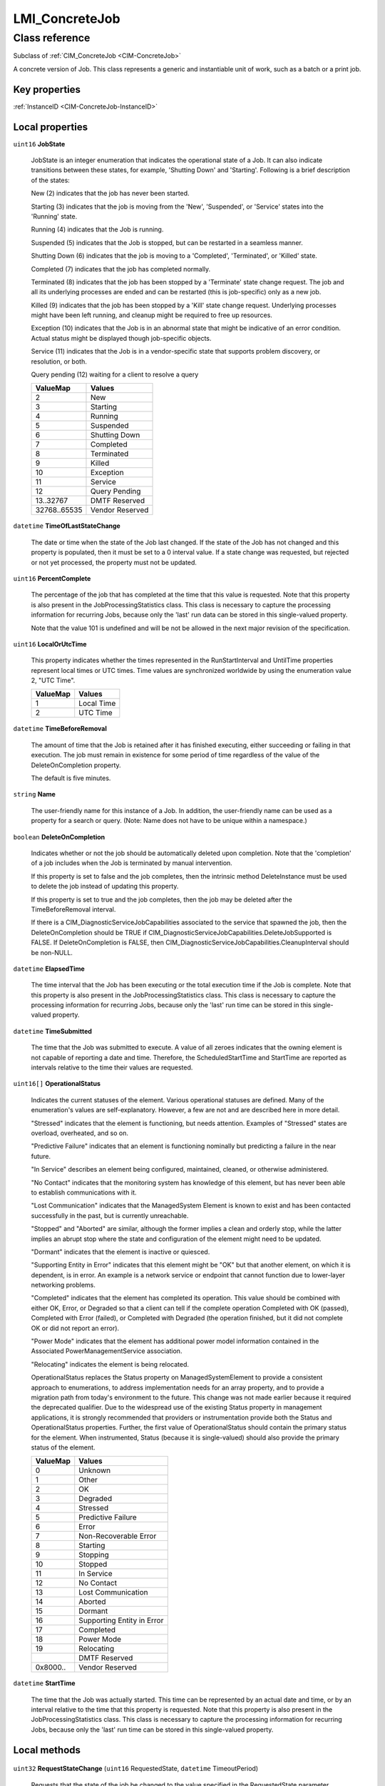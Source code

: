 .. _LMI-ConcreteJob:

LMI_ConcreteJob
---------------

Class reference
===============
Subclass of :ref:`CIM_ConcreteJob <CIM-ConcreteJob>`

A concrete version of Job. This class represents a generic and instantiable unit of work, such as a batch or a print job.


Key properties
^^^^^^^^^^^^^^

| :ref:`InstanceID <CIM-ConcreteJob-InstanceID>`

Local properties
^^^^^^^^^^^^^^^^

.. _LMI-ConcreteJob-JobState:

``uint16`` **JobState**

    JobState is an integer enumeration that indicates the operational state of a Job. It can also indicate transitions between these states, for example, 'Shutting Down' and 'Starting'. Following is a brief description of the states: 

    New (2) indicates that the job has never been started. 

    Starting (3) indicates that the job is moving from the 'New', 'Suspended', or 'Service' states into the 'Running' state. 

    Running (4) indicates that the Job is running. 

    Suspended (5) indicates that the Job is stopped, but can be restarted in a seamless manner. 

    Shutting Down (6) indicates that the job is moving to a 'Completed', 'Terminated', or 'Killed' state. 

    Completed (7) indicates that the job has completed normally. 

    Terminated (8) indicates that the job has been stopped by a 'Terminate' state change request. The job and all its underlying processes are ended and can be restarted (this is job-specific) only as a new job. 

    Killed (9) indicates that the job has been stopped by a 'Kill' state change request. Underlying processes might have been left running, and cleanup might be required to free up resources. 

    Exception (10) indicates that the Job is in an abnormal state that might be indicative of an error condition. Actual status might be displayed though job-specific objects. 

    Service (11) indicates that the Job is in a vendor-specific state that supports problem discovery, or resolution, or both.

    Query pending (12) waiting for a client to resolve a query

    
    ============ ===============
    ValueMap     Values         
    ============ ===============
    2            New            
    3            Starting       
    4            Running        
    5            Suspended      
    6            Shutting Down  
    7            Completed      
    8            Terminated     
    9            Killed         
    10           Exception      
    11           Service        
    12           Query Pending  
    13..32767    DMTF Reserved  
    32768..65535 Vendor Reserved
    ============ ===============
    
.. _LMI-ConcreteJob-TimeOfLastStateChange:

``datetime`` **TimeOfLastStateChange**

    The date or time when the state of the Job last changed. If the state of the Job has not changed and this property is populated, then it must be set to a 0 interval value. If a state change was requested, but rejected or not yet processed, the property must not be updated.

    
.. _LMI-ConcreteJob-PercentComplete:

``uint16`` **PercentComplete**

    The percentage of the job that has completed at the time that this value is requested. Note that this property is also present in the JobProcessingStatistics class. This class is necessary to capture the processing information for recurring Jobs, because only the 'last' run data can be stored in this single-valued property. 

    Note that the value 101 is undefined and will be not be allowed in the next major revision of the specification.

    
.. _LMI-ConcreteJob-LocalOrUtcTime:

``uint16`` **LocalOrUtcTime**

    This property indicates whether the times represented in the RunStartInterval and UntilTime properties represent local times or UTC times. Time values are synchronized worldwide by using the enumeration value 2, "UTC Time".

    
    ======== ==========
    ValueMap Values    
    ======== ==========
    1        Local Time
    2        UTC Time  
    ======== ==========
    
.. _LMI-ConcreteJob-TimeBeforeRemoval:

``datetime`` **TimeBeforeRemoval**

    The amount of time that the Job is retained after it has finished executing, either succeeding or failing in that execution. The job must remain in existence for some period of time regardless of the value of the DeleteOnCompletion property. 

    The default is five minutes.

    
.. _LMI-ConcreteJob-Name:

``string`` **Name**

    The user-friendly name for this instance of a Job. In addition, the user-friendly name can be used as a property for a search or query. (Note: Name does not have to be unique within a namespace.)

    
.. _LMI-ConcreteJob-DeleteOnCompletion:

``boolean`` **DeleteOnCompletion**

    Indicates whether or not the job should be automatically deleted upon completion. Note that the 'completion' of a job includes when the Job is terminated by manual intervention. 

    If this property is set to false and the job completes, then the intrinsic method DeleteInstance must be used to delete the job instead of updating this property.

    If this property is set to true and the job completes, then the job may be deleted after the TimeBeforeRemoval interval.

    If there is a CIM_DiagnosticServiceJobCapabilities associated to the service that spawned the job, then the DeleteOnCompletion should be TRUE if CIM_DiagnosticServiceJobCapabilities.DeleteJobSupported is FALSE. If DeleteOnCompletion is FALSE, then CIM_DiagnosticServiceJobCapabilities.CleanupInterval should be non-NULL.

    
.. _LMI-ConcreteJob-ElapsedTime:

``datetime`` **ElapsedTime**

    The time interval that the Job has been executing or the total execution time if the Job is complete. Note that this property is also present in the JobProcessingStatistics class. This class is necessary to capture the processing information for recurring Jobs, because only the 'last' run time can be stored in this single-valued property.

    
.. _LMI-ConcreteJob-TimeSubmitted:

``datetime`` **TimeSubmitted**

    The time that the Job was submitted to execute. A value of all zeroes indicates that the owning element is not capable of reporting a date and time. Therefore, the ScheduledStartTime and StartTime are reported as intervals relative to the time their values are requested.

    
.. _LMI-ConcreteJob-OperationalStatus:

``uint16[]`` **OperationalStatus**

    Indicates the current statuses of the element. Various operational statuses are defined. Many of the enumeration's values are self-explanatory. However, a few are not and are described here in more detail. 

    "Stressed" indicates that the element is functioning, but needs attention. Examples of "Stressed" states are overload, overheated, and so on. 

    "Predictive Failure" indicates that an element is functioning nominally but predicting a failure in the near future. 

    "In Service" describes an element being configured, maintained, cleaned, or otherwise administered. 

    "No Contact" indicates that the monitoring system has knowledge of this element, but has never been able to establish communications with it. 

    "Lost Communication" indicates that the ManagedSystem Element is known to exist and has been contacted successfully in the past, but is currently unreachable. 

    "Stopped" and "Aborted" are similar, although the former implies a clean and orderly stop, while the latter implies an abrupt stop where the state and configuration of the element might need to be updated. 

    "Dormant" indicates that the element is inactive or quiesced. 

    "Supporting Entity in Error" indicates that this element might be "OK" but that another element, on which it is dependent, is in error. An example is a network service or endpoint that cannot function due to lower-layer networking problems. 

    "Completed" indicates that the element has completed its operation. This value should be combined with either OK, Error, or Degraded so that a client can tell if the complete operation Completed with OK (passed), Completed with Error (failed), or Completed with Degraded (the operation finished, but it did not complete OK or did not report an error). 

    "Power Mode" indicates that the element has additional power model information contained in the Associated PowerManagementService association. 

    "Relocating" indicates the element is being relocated.

    OperationalStatus replaces the Status property on ManagedSystemElement to provide a consistent approach to enumerations, to address implementation needs for an array property, and to provide a migration path from today's environment to the future. This change was not made earlier because it required the deprecated qualifier. Due to the widespread use of the existing Status property in management applications, it is strongly recommended that providers or instrumentation provide both the Status and OperationalStatus properties. Further, the first value of OperationalStatus should contain the primary status for the element. When instrumented, Status (because it is single-valued) should also provide the primary status of the element.

    
    ======== ==========================
    ValueMap Values                    
    ======== ==========================
    0        Unknown                   
    1        Other                     
    2        OK                        
    3        Degraded                  
    4        Stressed                  
    5        Predictive Failure        
    6        Error                     
    7        Non-Recoverable Error     
    8        Starting                  
    9        Stopping                  
    10       Stopped                   
    11       In Service                
    12       No Contact                
    13       Lost Communication        
    14       Aborted                   
    15       Dormant                   
    16       Supporting Entity in Error
    17       Completed                 
    18       Power Mode                
    19       Relocating                
    ..       DMTF Reserved             
    0x8000.. Vendor Reserved           
    ======== ==========================
    
.. _LMI-ConcreteJob-StartTime:

``datetime`` **StartTime**

    The time that the Job was actually started. This time can be represented by an actual date and time, or by an interval relative to the time that this property is requested. Note that this property is also present in the JobProcessingStatistics class. This class is necessary to capture the processing information for recurring Jobs, because only the 'last' run time can be stored in this single-valued property.

    

Local methods
^^^^^^^^^^^^^

    .. _LMI-ConcreteJob-RequestStateChange:

``uint32`` **RequestStateChange** (``uint16`` RequestedState, ``datetime`` TimeoutPeriod)

    Requests that the state of the job be changed to the value specified in the RequestedState parameter. Invoking the RequestStateChange method multiple times could result in earlier requests being overwritten or lost. 

    If 0 is returned, then the task completed successfully. Any other return code indicates an error condition.

    
    ============ ==============================================
    ValueMap     Values                                        
    ============ ==============================================
    0            Completed with No Error                       
    1            Not Supported                                 
    2            Unknown/Unspecified Error                     
    3            Can NOT complete within Timeout Period        
    4            Failed                                        
    5            Invalid Parameter                             
    6            In Use                                        
    ..           DMTF Reserved                                 
    4096         Method Parameters Checked - Transition Started
    4097         Invalid State Transition                      
    4098         Use of Timeout Parameter Not Supported        
    4099         Busy                                          
    4100..32767  Method Reserved                               
    32768..65535 Vendor Specific                               
    ============ ==============================================
    
    **Parameters**
    
        *IN* ``uint16`` **RequestedState**
            RequestStateChange changes the state of a job. The possible values are as follows: 

            Start (2) changes the state to 'Running'. 

            Suspend (3) stops the job temporarily. The intention is to subsequently restart the job with 'Start'. It might be possible to enter the 'Service' state while suspended. (This is job-specific.) 

            Terminate (4) stops the job cleanly, saving data, preserving the state, and shutting down all underlying processes in an orderly manner. 

            Kill (5) terminates the job immediately with no requirement to save data or preserve the state. 

            Service (6) puts the job into a vendor-specific service state. It might be possible to restart the job.

            
            ============ ===============
            ValueMap     Values         
            ============ ===============
            2            Start          
            3            Suspend        
            4            Terminate      
            5            Kill           
            6            Service        
            7..32767     DMTF Reserved  
            32768..65535 Vendor Reserved
            ============ ===============
            
        
        *IN* ``datetime`` **TimeoutPeriod**
            A timeout period that specifies the maximum amount of time that the client expects the transition to the new state to take. The interval format must be used to specify the TimeoutPeriod. A value of 0 or a null parameter indicates that the client has no time requirements for the transition. 

            If this property does not contain 0 or null and the implementation does not support this parameter, a return code of 'Use Of Timeout Parameter Not Supported' must be returned.

            
        
    
    .. _LMI-ConcreteJob-GetError:

``uint32`` **GetError** (``string`` Error)

    GetError is deprecated because Error should be an array,not a scalar.

    When the job is executing or has terminated without error, then this method returns no CIM_Error instance. However, if the job has failed because of some internal problem or because the job has been terminated by a client, then a CIM_Error instance is returned.

    
    ============ =================
    ValueMap     Values           
    ============ =================
    0            Success          
    1            Not Supported    
    2            Unspecified Error
    3            Timeout          
    4            Failed           
    5            Invalid Parameter
    6            Access Denied    
    ..           DMTF Reserved    
    32768..65535 Vendor Specific  
    ============ =================
    
    **Parameters**
    
        *OUT* ``string`` **Error**
            If the OperationalStatus on the Job is not "OK", then this method will return a CIM Error instance. Otherwise, when the Job is "OK", null is returned.

            
        
    
    .. _LMI-ConcreteJob-GetErrors:

``uint32`` **GetErrors** (``string[]`` Errors)

    If JobState is "Completed" and Operational Status is "Completed" then no instance of CIM_Error is returned. 

    If JobState is "Exception" then GetErrors may return intances of CIM_Error related to the execution of the procedure or method invoked by the job.

    If Operatational Status is not "OK" or "Completed"then GetErrors may return CIM_Error instances related to the running of the job.

    
    ============ =================
    ValueMap     Values           
    ============ =================
    0            Success          
    1            Not Supported    
    2            Unspecified Error
    3            Timeout          
    4            Failed           
    5            Invalid Parameter
    6            Access Denied    
    ..           DMTF Reserved    
    32768..65535 Vendor Specific  
    ============ =================
    
    **Parameters**
    
        *OUT* ``string[]`` **Errors**
            If the OperationalStatus on the Job is not "OK", then this method will return one or more CIM Error instance(s). Otherwise, when the Job is "OK", null is returned.

            
        
    

Inherited properties
^^^^^^^^^^^^^^^^^^^^

| ``uint16`` :ref:`HealthState <CIM-ManagedSystemElement-HealthState>`
| ``string[]`` :ref:`StatusDescriptions <CIM-ManagedSystemElement-StatusDescriptions>`
| ``string`` :ref:`InstanceID <CIM-ConcreteJob-InstanceID>`
| ``uint32`` :ref:`Priority <CIM-Job-Priority>`
| ``uint16`` :ref:`CommunicationStatus <CIM-ManagedSystemElement-CommunicationStatus>`
| ``string`` :ref:`JobOutParameters <CIM-ConcreteJob-JobOutParameters>`
| ``uint32`` :ref:`JobRunTimes <CIM-Job-JobRunTimes>`
| ``string`` :ref:`OtherRecoveryAction <CIM-Job-OtherRecoveryAction>`
| ``string`` :ref:`Status <CIM-ManagedSystemElement-Status>`
| ``datetime`` :ref:`UntilTime <CIM-Job-UntilTime>`
| ``string`` :ref:`Description <CIM-ManagedElement-Description>`
| ``sint8`` :ref:`RunDay <CIM-Job-RunDay>`
| ``uint8`` :ref:`RunMonth <CIM-Job-RunMonth>`
| ``uint16`` :ref:`ErrorCode <CIM-Job-ErrorCode>`
| ``uint16`` :ref:`RecoveryAction <CIM-Job-RecoveryAction>`
| ``uint16`` :ref:`DetailedStatus <CIM-ManagedSystemElement-DetailedStatus>`
| ``datetime`` :ref:`InstallDate <CIM-ManagedSystemElement-InstallDate>`
| ``sint8`` :ref:`RunDayOfWeek <CIM-Job-RunDayOfWeek>`
| ``string`` :ref:`ElementName <CIM-ManagedElement-ElementName>`
| ``string`` :ref:`Caption <CIM-ManagedElement-Caption>`
| ``string`` :ref:`JobStatus <CIM-Job-JobStatus>`
| ``string`` :ref:`MethodName <CIM-ConcreteJob-MethodName>`
| ``uint16`` :ref:`PrimaryStatus <CIM-ManagedSystemElement-PrimaryStatus>`
| ``string`` :ref:`JobInParameters <CIM-ConcreteJob-JobInParameters>`
| ``string`` :ref:`ErrorDescription <CIM-Job-ErrorDescription>`
| ``datetime`` :ref:`RunStartInterval <CIM-Job-RunStartInterval>`
| ``uint64`` :ref:`Generation <CIM-ManagedElement-Generation>`
| ``datetime`` :ref:`ScheduledStartTime <CIM-Job-ScheduledStartTime>`
| ``uint16`` :ref:`OperatingStatus <CIM-ManagedSystemElement-OperatingStatus>`
| ``string`` :ref:`Notify <CIM-Job-Notify>`
| ``string`` :ref:`Owner <CIM-Job-Owner>`

Inherited methods
^^^^^^^^^^^^^^^^^

| :ref:`ResumeWithAction <CIM-ConcreteJob-ResumeWithAction>`
| :ref:`KillJob <CIM-Job-KillJob>`
| :ref:`ResumeWithInput <CIM-ConcreteJob-ResumeWithInput>`

